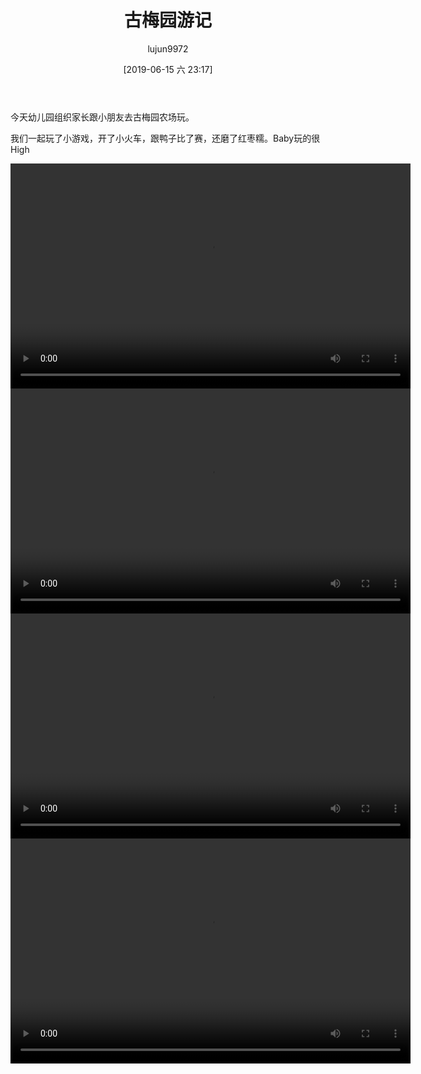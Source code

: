 #+BLOG: baby.lujun9972.win
#+POSTID: 43
#+TITLE: 古梅园游记
#+AUTHOR: lujun9972
#+TAGS: 幼儿园
#+DATE: [2019-06-15 六 23:17]
#+LANGUAGE:  zh-CN
#+STARTUP:  inlineimages
#+OPTIONS:  H:6 num:nil toc:t \n:nil ::t |:t ^:nil -:nil f:t *:t <:nil

今天幼儿园组织家长跟小朋友去古梅园农场玩。

我们一起玩了小游戏，开了小火车，跟鸭子比了赛，还磨了红枣糯。Baby玩的很High

[[https://raw.githubusercontent.com/lujun9972/baby/master/幼儿园/images/古梅园1.jpg]]

[[https://raw.githubusercontent.com/lujun9972/baby/master/幼儿园/images/古梅园2.jpg]]

[[https://raw.githubusercontent.com/lujun9972/baby/master/幼儿园/images/古梅园3.jpg]]

[[https://raw.githubusercontent.com/lujun9972/baby/master/幼儿园/images/古梅园4.jpg]]

[[https://raw.githubusercontent.com/lujun9972/baby/master/幼儿园/images/古梅园5.jpg]]

[[https://raw.githubusercontent.com/lujun9972/baby/master/幼儿园/images/古梅园6.jpg]]

#+begin_export html
  <video class="wp-video-shortcode" width="640" height="360" preload="metadata" controls="controls"><source type="video/mp4" src="https://raw.githubusercontent.com/lujun9972/baby/master/幼儿园/images/古梅园之鸭子比赛.mp4" /><a href="https://raw.githubusercontent.com/lujun9972/baby/master/幼儿园/images/古梅园之鸭子比赛.mp4">https://raw.githubusercontent.com/lujun9972/baby/master/幼儿园/images/古梅园之鸭子比赛.mp4</a></video>
  <video class="wp-video-shortcode" width="640" height="360" preload="metadata" controls="controls"><source type="video/mp4" src="https://raw.githubusercontent.com/lujun9972/baby/master/幼儿园/images/古梅园磨红枣糯1.mp4" /><a href="https://raw.githubusercontent.com/lujun9972/baby/master/幼儿园/images/古梅园磨红枣糯1.mp4">https://raw.githubusercontent.com/lujun9972/baby/master/幼儿园/images/古梅园磨红枣糯1.mp4</a></video>
  <video class="wp-video-shortcode" width="640" height="360" preload="metadata" controls="controls"><source type="video/mp4" src="https://raw.githubusercontent.com/lujun9972/baby/master/幼儿园/images/古梅园磨红枣糯2.mp4" /><a href="https://raw.githubusercontent.com/lujun9972/baby/master/幼儿园/images/古梅园磨红枣糯2.mp4">https://raw.githubusercontent.com/lujun9972/baby/master/幼儿园/images/古梅园磨红枣糯2.mp4</a></video>
  <video class="wp-video-shortcode" width="640" height="360" preload="metadata" controls="controls"><source type="video/mp4" src="https://raw.githubusercontent.com/lujun9972/baby/master/幼儿园/images/古梅园磨红枣糯3.mp4" /><a href="https://raw.githubusercontent.com/lujun9972/baby/master/幼儿园/images/古梅园磨红枣糯3.mp4">https://raw.githubusercontent.com/lujun9972/baby/master/幼儿园/images/古梅园磨红枣糯3.mp4</a></video>
#+end_export
